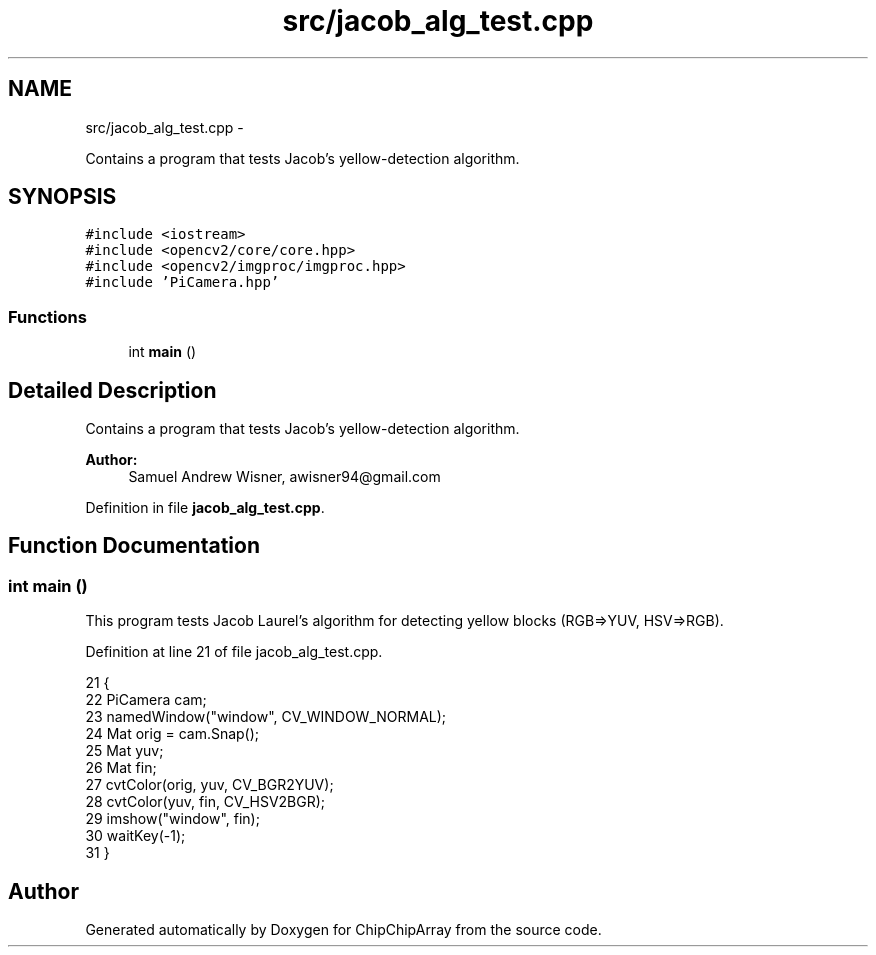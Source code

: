 .TH "src/jacob_alg_test.cpp" 3 "Fri Apr 22 2016" "ChipChipArray" \" -*- nroff -*-
.ad l
.nh
.SH NAME
src/jacob_alg_test.cpp \- 
.PP
Contains a program that tests Jacob's yellow-detection algorithm\&.  

.SH SYNOPSIS
.br
.PP
\fC#include <iostream>\fP
.br
\fC#include <opencv2/core/core\&.hpp>\fP
.br
\fC#include <opencv2/imgproc/imgproc\&.hpp>\fP
.br
\fC#include 'PiCamera\&.hpp'\fP
.br

.SS "Functions"

.in +1c
.ti -1c
.RI "int \fBmain\fP ()"
.br
.in -1c
.SH "Detailed Description"
.PP 
Contains a program that tests Jacob's yellow-detection algorithm\&. 


.PP
\fBAuthor:\fP
.RS 4
Samuel Andrew Wisner, awisner94@gmail.com 
.RE
.PP

.PP
Definition in file \fBjacob_alg_test\&.cpp\fP\&.
.SH "Function Documentation"
.PP 
.SS "int main ()"
This program tests Jacob Laurel's algorithm for detecting yellow blocks (RGB=>YUV, HSV=>RGB)\&. 
.PP
Definition at line 21 of file jacob_alg_test\&.cpp\&.
.PP
.nf
21            {
22     PiCamera cam;
23     namedWindow("window", CV_WINDOW_NORMAL);
24     Mat orig = cam\&.Snap();
25     Mat yuv;
26     Mat fin;
27     cvtColor(orig, yuv, CV_BGR2YUV);
28     cvtColor(yuv, fin, CV_HSV2BGR);
29     imshow("window", fin);
30     waitKey(-1);
31 }
.fi
.SH "Author"
.PP 
Generated automatically by Doxygen for ChipChipArray from the source code\&.
